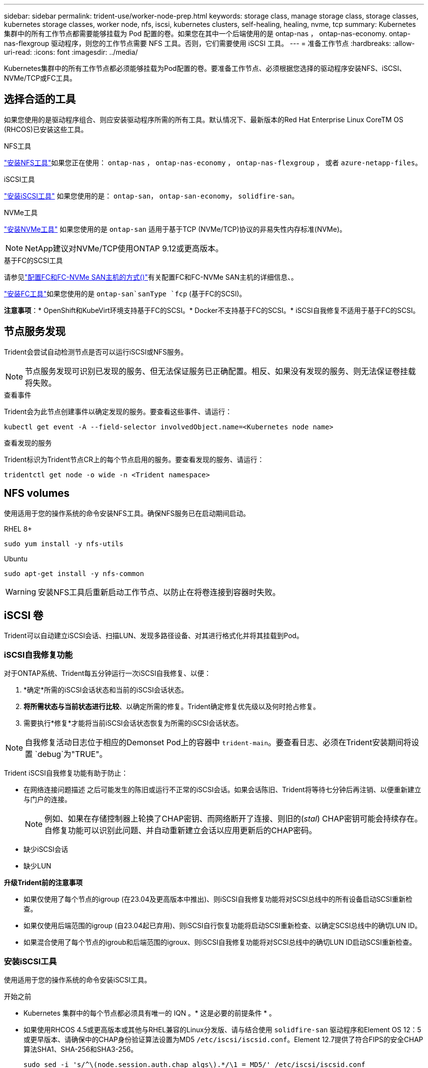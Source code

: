 ---
sidebar: sidebar 
permalink: trident-use/worker-node-prep.html 
keywords: storage class, manage storage class, storage classes, kubernetes storage classes, worker node, nfs, iscsi, kubernetes clusters, self-healing, healing, nvme, tcp 
summary: Kubernetes 集群中的所有工作节点都需要能够挂载为 Pod 配置的卷。如果您在其中一个后端使用的是 ontap-nas ， ontap-nas-economy. ontap-nas-flexgroup 驱动程序，则您的工作节点需要 NFS 工具。否则，它们需要使用 iSCSI 工具。 
---
= 准备工作节点
:hardbreaks:
:allow-uri-read: 
:icons: font
:imagesdir: ../media/


[role="lead"]
Kubernetes集群中的所有工作节点都必须能够挂载为Pod配置的卷。要准备工作节点、必须根据您选择的驱动程序安装NFS、iSCSI、NVMe/TCP或FC工具。



== 选择合适的工具

如果您使用的是驱动程序组合、则应安装驱动程序所需的所有工具。默认情况下、最新版本的Red Hat Enterprise Linux CoreTM OS (RHCOS)已安装这些工具。

.NFS工具
link:https://docs.netapp.com/us-en/trident/trident-use/worker-node-prep.html#nfs-volumes["安装NFS工具"]如果您正在使用： `ontap-nas` ， `ontap-nas-economy` ， `ontap-nas-flexgroup` ， 或者 `azure-netapp-files`。

.iSCSI工具
link:https://docs.netapp.com/us-en/trident/trident-use/worker-node-prep.html#install-the-iscsi-tools["安装iSCSI工具"] 如果您使用的是： `ontap-san`， `ontap-san-economy`， `solidfire-san`。

.NVMe工具
link:https://docs.netapp.com/us-en/trident/trident-use/worker-node-prep.html#nvmetcp-volumes["安装NVMe工具"] 如果您使用的是 `ontap-san` 适用于基于TCP (NVMe/TCP)协议的非易失性内存标准(NVMe)。


NOTE: NetApp建议对NVMe/TCP使用ONTAP 9.12或更高版本。

.基于FC的SCSI工具
请参见link:https://docs.netapp.com/us-en/ontap/san-config/configure-fc-nvme-hosts-ha-pairs-reference.html["配置FC和FC-NVMe SAN主机的方式()"]有关配置FC和FC-NVMe SAN主机的详细信息、。

link:https://docs.netapp.com/us-en/trident/trident-use/worker-node-prep.html#install-the-fc-tools["安装FC工具"]如果您使用的是 `ontap-san`sanType `fcp` (基于FC的SCSI)。

*注意事项*：* OpenShift和KubeVirt环境支持基于FC的SCSI。* Docker不支持基于FC的SCSI。* iSCSI自我修复不适用于基于FC的SCSI。



== 节点服务发现

Trident会尝试自动检测节点是否可以运行iSCSI或NFS服务。


NOTE: 节点服务发现可识别已发现的服务、但无法保证服务已正确配置。相反、如果没有发现的服务、则无法保证卷挂载将失败。

.查看事件
Trident会为此节点创建事件以确定发现的服务。要查看这些事件、请运行：

[listing]
----
kubectl get event -A --field-selector involvedObject.name=<Kubernetes node name>
----
.查看发现的服务
Trident标识为Trident节点CR上的每个节点启用的服务。要查看发现的服务、请运行：

[listing]
----
tridentctl get node -o wide -n <Trident namespace>
----


== NFS volumes

使用适用于您的操作系统的命令安装NFS工具。确保NFS服务已在启动期间启动。

[role="tabbed-block"]
====
.RHEL 8+
--
[listing]
----
sudo yum install -y nfs-utils
----
--
.Ubuntu
--
[listing]
----
sudo apt-get install -y nfs-common
----
--
====

WARNING: 安装NFS工具后重新启动工作节点、以防止在将卷连接到容器时失败。



== iSCSI 卷

Trident可以自动建立iSCSI会话、扫描LUN、发现多路径设备、对其进行格式化并将其挂载到Pod。



=== iSCSI自我修复功能

对于ONTAP系统、Trident每五分钟运行一次iSCSI自我修复、以便：

. *确定*所需的iSCSI会话状态和当前的iSCSI会话状态。
. *将所需状态与当前状态进行比较*、以确定所需的修复。Trident确定修复优先级以及何时抢占修复。
. 需要执行*修复*才能将当前iSCSI会话状态恢复为所需的iSCSI会话状态。



NOTE: 自我修复活动日志位于相应的Demonset Pod上的容器中 `trident-main`。要查看日志、必须在Trident安装期间将设置 `debug`为"TRUE"。

Trident iSCSI自我修复功能有助于防止：

* 在网络连接问题描述 之后可能发生的陈旧或运行不正常的iSCSI会话。如果会话陈旧、Trident将等待七分钟后再注销、以便重新建立与门户的连接。
+

NOTE: 例如、如果在存储控制器上轮换了CHAP密钥、而网络断开了连接、则旧的(_stal_) CHAP密钥可能会持续存在。自修复功能可以识别此问题、并自动重新建立会话以应用更新后的CHAP密码。

* 缺少iSCSI会话
* 缺少LUN


*升级Trident前的注意事项*

* 如果仅使用了每个节点的igroup (在23.04及更高版本中推出)、则iSCSI自我修复功能将对SCSI总线中的所有设备启动SCSI重新检查。
* 如果仅使用后端范围的igroup (自23.04起已弃用)、则iSCSI自行恢复功能将启动SCSI重新检查、以确定SCSI总线中的确切LUN ID。
* 如果混合使用了每个节点的igroub和后端范围的igroux、则iSCSI自我修复功能将对SCSI总线中的确切LUN ID启动SCSI重新检查。




=== 安装iSCSI工具

使用适用于您的操作系统的命令安装iSCSI工具。

.开始之前
* Kubernetes 集群中的每个节点都必须具有唯一的 IQN 。* 这是必要的前提条件 * 。
* 如果使用RHCOS 4.5或更高版本或其他与RHEL兼容的Linux分发版、请与结合使用 `solidfire-san` 驱动程序和Element OS 12：5或更早版本、请确保中的CHAP身份验证算法设置为MD5 `/etc/iscsi/iscsid.conf`。Element 12.7提供了符合FIPS的安全CHAP算法SHA1、SHA-256和SHA3-256。
+
[listing]
----
sudo sed -i 's/^\(node.session.auth.chap_algs\).*/\1 = MD5/' /etc/iscsi/iscsid.conf
----
* 如果将运行RHL/Red Hat Enterprise Linux Core-OS (RHOS)的工作节点与iSCSI PVs结合使用、请在StorageClass中指定 `discard`mountOption以执行实时空间回收。请参阅 https://access.redhat.com/documentation/en-us/red_hat_enterprise_linux/8/html/managing_file_systems/discarding-unused-blocks_managing-file-systems["Red Hat 文档"^]。
* 确保您已升级到最新版本 `multipath-tools` 。


[role="tabbed-block"]
====
.RHEL 8+
--
. 安装以下系统软件包：
+
[listing]
----
sudo yum install -y lsscsi iscsi-initiator-utils device-mapper-multipath
----
. 检查 iscsi-initiator-utils 版本是否为 6.2.0.877-2.el7 或更高版本：
+
[listing]
----
rpm -q iscsi-initiator-utils
----
. 将扫描设置为手动：
+
[listing]
----
sudo sed -i 's/^\(node.session.scan\).*/\1 = manual/' /etc/iscsi/iscsid.conf
----
. 启用多路径：
+
[listing]
----
sudo mpathconf --enable --with_multipathd y --find_multipaths n
----
+

NOTE: 确保 `/etc/multipath.conf`包含 `find_multipaths no`在下 `defaults`。

. 确保 `iscsid` 和 `multipathd` 正在运行：
+
[listing]
----
sudo systemctl enable --now iscsid multipathd
----
. 启用并启动 `iSCSI` ：
+
[listing]
----
sudo systemctl enable --now iscsi
----


--
.Ubuntu
--
. 安装以下系统软件包：
+
[listing]
----
sudo apt-get install -y open-iscsi lsscsi sg3-utils multipath-tools scsitools
----
. 检查 open-iscsi 版本是否为 2.0.877-5ubuntu2.10 或更高版本（对于双子系统）或 2.0.877-7.1ubuntu6.1 或更高版本（对于 Focal ）：
+
[listing]
----
dpkg -l open-iscsi
----
. 将扫描设置为手动：
+
[listing]
----
sudo sed -i 's/^\(node.session.scan\).*/\1 = manual/' /etc/iscsi/iscsid.conf
----
. 启用多路径：
+
[listing]
----
sudo tee /etc/multipath.conf <<-EOF
defaults {
    user_friendly_names yes
    find_multipaths no
}
EOF
sudo systemctl enable --now multipath-tools.service
sudo service multipath-tools restart
----
+

NOTE: 确保 `/etc/multipath.conf`包含 `find_multipaths no`在下 `defaults`。

. 确保已启用并运行 `open-iscsi` 和 `multipath-tools` ：
+
[listing]
----
sudo systemctl status multipath-tools
sudo systemctl enable --now open-iscsi.service
sudo systemctl status open-iscsi
----
+

NOTE: 对于 Ubuntu 18.04 ，您必须先使用 `iscsiadm` 发现目标端口，然后再启动 `open-iscsi` ， iSCSI 守护进程才能启动。您也可以将 `iscsi` 服务修改为自动启动 `iscsid` 。



--
====


=== 配置或禁用iSCSI自我修复

您可以配置以下Trident iSCSI自我修复设置来修复陈旧会话：

* *iSCSI自我修复间隔*：确定调用iSCSI自我修复的频率(默认值：5分钟)。您可以将其配置为通过设置较小的数字来提高运行频率、也可以通过设置较大的数字来降低运行频率。


[NOTE]
====
将iSCSI自我修复间隔设置为0可完全停止iSCSI自我修复。建议不要禁用iSCSI自我修复；只有在iSCSI自我修复功能无法正常工作或出于调试目的时、才应禁用它。

====
* *iSCSI自我修复等待时间*：确定在注销运行状况不正常的会话并尝试重新登录之前iSCSI自我修复等待的时间(默认值：7分钟)。您可以将其配置为较大的数字、以便确定为运行状况不正常的会话必须等待较长的时间才能注销、然后再尝试重新登录、或者配置为较小的数字以较早地注销和登录。


[role="tabbed-block"]
====
.掌舵
--
要配置或更改iSCSI自我修复设置、请传递 `iscsiSelfHealingInterval` 和 `iscsiSelfHealingWaitTime` 舵安装或舵更新期间的参数。

以下示例将iSCSI自我修复间隔设置为3分钟、并将自我修复等待时间设置为6分钟：

[listing]
----
helm install trident trident-operator-100.2506.0.tgz --set iscsiSelfHealingInterval=3m0s --set iscsiSelfHealingWaitTime=6m0s -n trident
----
--
.Tridentctl
--
要配置或更改iSCSI自我修复设置、请传递 `iscsi-self-healing-interval` 和 `iscsi-self-healing-wait-time` 在安装或更新TRDentcdr期间的参数。

以下示例将iSCSI自我修复间隔设置为3分钟、并将自我修复等待时间设置为6分钟：

[listing]
----
tridentctl install --iscsi-self-healing-interval=3m0s --iscsi-self-healing-wait-time=6m0s -n trident
----
--
====


== NVMe/TCP卷

使用适用于您的操作系统的命令安装NVMe工具。

[NOTE]
====
* NVMe需要RHEL 9或更高版本。
* 如果Kubelnetes节点的内核版本太旧、或者NVMe软件包不适用于您的内核版本、您可能需要将节点的内核版本更新为具有NVMe软件包的版本。


====
[role="tabbed-block"]
====
.RHEL 9
--
[listing]
----
sudo yum install nvme-cli
sudo yum install linux-modules-extra-$(uname -r)
sudo modprobe nvme-tcp
----
--
.Ubuntu
--
[listing]
----
sudo apt install nvme-cli
sudo apt -y install linux-modules-extra-$(uname -r)
sudo modprobe nvme-tcp
----
--
====


=== 验证安装

安装后、使用命令验证Kubenetes集群中的每个节点是否都具有唯一的NQN：

[listing]
----
cat /etc/nvme/hostnqn
----

WARNING: Trident会修改此 `ctrl_device_tmo`值、以确保NVMe在路径发生故障时不会放弃此路径。请勿更改此设置。



== 基于FC卷的SCSI

现在、您可以在Trident中使用光纤通道(Fibre Channel、FC)协议来配置和管理ONTAP系统上的存储资源。



=== 前提条件

为FC配置所需的网络和节点设置。



==== 网络设置

. 获取目标接口的WWPN。有关详细信息、请参见 https://docs.netapp.com/us-en/ontap-cli//network-interface-show.html["network interface show"^] 。
. 获取启动程序(主机)上接口的WWPN。
+
请参阅相应的主机操作系统实用程序。

. 使用主机和目标的WWPN在FC交换机上配置分区。
+
有关信息、请参见相应的交换机供应商文档。

+
有关详细信息、请参见以下ONTAP文档：

+
** https://docs.netapp.com/us-en/ontap/san-config/fibre-channel-fcoe-zoning-concept.html["光纤通道和 FCoE 分区概述"^]
** https://docs.netapp.com/us-en/ontap/san-config/configure-fc-nvme-hosts-ha-pairs-reference.html["配置FC和FC-NVMe SAN主机的方式()"^]






=== 安装FC工具

使用适用于您的操作系统的命令安装FC工具。

* 如果将运行RHL/Red Hat Enterprise Linux Core-OS (RHOS)的工作节点与FC PVs结合使用、请在StorageClass中指定 `discard`mountOption以执行实时空间回收。请参阅 https://access.redhat.com/documentation/en-us/red_hat_enterprise_linux/8/html/managing_file_systems/discarding-unused-blocks_managing-file-systems["Red Hat 文档"^]。


[role="tabbed-block"]
====
.RHEL 8+
--
. 安装以下系统软件包：
+
[listing]
----
sudo yum install -y lsscsi device-mapper-multipath
----
. 启用多路径：
+
[listing]
----
sudo mpathconf --enable --with_multipathd y --find_multipaths n
----
+

NOTE: 确保 `/etc/multipath.conf`包含 `find_multipaths no`在下 `defaults`。

. 确保 `multipathd`正在运行：
+
[listing]
----
sudo systemctl enable --now multipathd
----


--
.Ubuntu
--
. 安装以下系统软件包：
+
[listing]
----
sudo apt-get install -y lsscsi sg3-utils multipath-tools scsitools
----
. 启用多路径：
+
[listing]
----
sudo tee /etc/multipath.conf <<-EOF
defaults {
    user_friendly_names yes
    find_multipaths no
}
EOF
sudo systemctl enable --now multipath-tools.service
sudo service multipath-tools restart
----
+

NOTE: 确保 `/etc/multipath.conf`包含 `find_multipaths no`在下 `defaults`。

. 确保 `multipath-tools`已启用且正在运行：
+
[listing]
----
sudo systemctl status multipath-tools
----


--
====